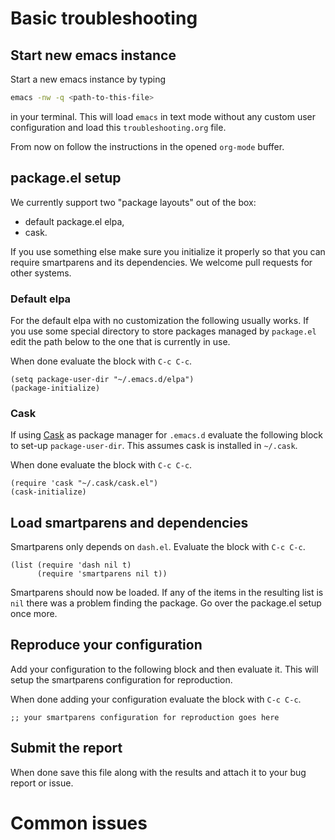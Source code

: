 * Basic troubleshooting
** Start new emacs instance

Start a new emacs instance by typing

#+BEGIN_SRC bash
emacs -nw -q <path-to-this-file>
#+END_SRC

in your terminal.  This will load =emacs= in text mode without any
custom user configuration and load this =troubleshooting.org= file.

From now on follow the instructions in the opened =org-mode= buffer.

** package.el setup

We currently support two "package layouts" out of the box:

- default package.el elpa,
- cask.

If you use something else make sure you initialize it properly so that
you can require smartparens and its dependencies.  We welcome pull
requests for other systems.

*** Default elpa

For the default elpa with no customization the following usually
works.  If you use some special directory to store packages managed by
=package.el= edit the path below to the one that is currently in use.

When done evaluate the block with ~C-c C-c~.

#+BEGIN_SRC elisp
(setq package-user-dir "~/.emacs.d/elpa")
(package-initialize)
#+END_SRC

*** Cask

If using [[https://github.com/cask/cask][Cask]] as package manager for =.emacs.d= evaluate the following
block to set-up =package-user-dir=.  This assumes cask is installed in
=~/.cask=.

When done evaluate the block with ~C-c C-c~.

#+BEGIN_SRC elisp
(require 'cask "~/.cask/cask.el")
(cask-initialize)
#+END_SRC

#+RESULTS:
: [cl-struct-cask-bundle nil nil nil ([cl-struct-cask-dependency yasnippet nil nil nil nil nil nil] [cl-struct-cask-dependency yarn-mode nil nil nil nil nil nil] [cl-struct-cask-dependency yaml-mode nil nil nil nil nil nil] [cl-struct-cask-dependency world-time-mode nil nil nil nil nil nil] [cl-struct-cask-dependency which-key nil nil nil nil nil nil] [cl-struct-cask-dependency wgrep-ag nil nil nil nil nil nil] [cl-struct-cask-dependency web-server nil nil nil nil nil nil] [cl-struct-cask-dependency web-mode nil nil nil nil nil nil] [cl-struct-cask-dependency visual-regexp nil nil nil nil nil nil] [cl-struct-cask-dependency use-package nil nil nil nil nil nil] [cl-struct-cask-dependency undo-tree nil nil nil nil nil nil] [cl-struct-cask-dependency undercover nil nil nil nil nil nil] [cl-struct-cask-dependency tuareg nil nil nil nil nil nil] [cl-struct-cask-dependency transpose-frame nil nil nil nil nil nil] [cl-struct-cask-dependency textile-mode nil nil nil nil nil nil] [cl-struct-cask-dependency suggest nil nil nil nil nil nil] [cl-struct-cask-dependency string-edit nil nil nil nil nil nil] [cl-struct-cask-dependency smex nil nil nil nil nil nil] [cl-struct-cask-dependency smartscan nil nil nil nil nil nil] [cl-struct-cask-dependency smartparens nil nil nil nil nil nil] [cl-struct-cask-dependency smart-jump nil nil nil nil nil nil] [cl-struct-cask-dependency shell-pop nil nil nil nil nil nil] [cl-struct-cask-dependency shackle nil nil nil nil nil nil] [cl-struct-cask-dependency scf-mode nil nil nil nil nil nil] [cl-struct-cask-dependency scala-mode nil nil nil nil nil nil] [cl-struct-cask-dependency rjsx-mode nil nil nil nil nil nil] [cl-struct-cask-dependency restclient nil nil nil nil nil nil] [cl-struct-cask-dependency rainbow-mode nil nil nil nil nil nil] [cl-struct-cask-dependency puppet-mode nil nil nil nil nil nil] [cl-struct-cask-dependency psysh nil nil nil nil nil nil] [cl-struct-cask-dependency projectile nil nil nil nil nil nil] [cl-struct-cask-dependency prodigy nil nil nil nil nil nil] [cl-struct-cask-dependency pos-tip nil nil nil nil nil nil] [cl-struct-cask-dependency poporg nil nil nil nil nil nil] [cl-struct-cask-dependency php-refactor-mode nil nil nil nil nil nil] [cl-struct-cask-dependency php-mode nil nil nil nil nil nil] [cl-struct-cask-dependency php-eldoc nil nil nil nil nil nil] [cl-struct-cask-dependency password-generator nil nil nil nil nil nil] [cl-struct-cask-dependency parse-csv nil nil nil nil nil nil] [cl-struct-cask-dependency paren-face nil nil nil nil nil nil] [cl-struct-cask-dependency paredit nil nil nil nil nil nil] [cl-struct-cask-dependency pandoc-mode nil nil nil nil nil nil] [cl-struct-cask-dependency pallet nil nil nil nil nil nil] [cl-struct-cask-dependency package-lint nil nil nil nil nil nil] [cl-struct-cask-dependency overseer nil nil nil nil nil nil] [cl-struct-cask-dependency ov nil nil nil nil nil nil] [cl-struct-cask-dependency outshine nil nil nil nil nil nil] [cl-struct-cask-dependency org-super-agenda nil nil nil nil nil nil] [cl-struct-cask-dependency org-plus-contrib nil nil nil nil nil nil] [cl-struct-cask-dependency org-brain nil nil nil nil nil nil] [cl-struct-cask-dependency omnisharp nil nil nil nil nil nil] [cl-struct-cask-dependency ob-mongo nil nil nil nil nil nil] [cl-struct-cask-dependency ob-elixir nil nil nil nil nil nil] [cl-struct-cask-dependency ob-async nil nil nil nil nil nil] [cl-struct-cask-dependency nvm nil nil nil nil nil nil] [cl-struct-cask-dependency nov nil nil nil nil nil nil] [cl-struct-cask-dependency notmuch nil nil nil nil nil nil] [cl-struct-cask-dependency noflet nil nil nil nil nil nil] [cl-struct-cask-dependency nginx-mode nil nil nil nil nil nil] [cl-struct-cask-dependency multiple-cursors nil nil nil nil nil nil] [cl-struct-cask-dependency mocha nil nil nil nil nil nil] [cl-struct-cask-dependency markdown-toc nil nil nil nil nil nil] [cl-struct-cask-dependency markdown-mode+ nil nil nil nil nil nil] [cl-struct-cask-dependency markdown-mode nil nil nil nil nil nil] [cl-struct-cask-dependency make-it-so nil nil nil nil nil nil] [cl-struct-cask-dependency magithub nil nil nil nil nil nil] [cl-struct-cask-dependency magit-annex nil nil nil nil nil nil] [cl-struct-cask-dependency magit nil nil nil nil nil nil] [cl-struct-cask-dependency macrostep nil nil nil nil nil nil] [cl-struct-cask-dependency lsp-ui nil nil nil nil nil nil] [cl-struct-cask-dependency lsp-mode nil nil nil nil nil nil] [cl-struct-cask-dependency less-css-mode nil nil nil nil nil nil] [cl-struct-cask-dependency legalese nil nil nil nil nil nil] [cl-struct-cask-dependency ledger-mode nil nil nil nil nil nil] [cl-struct-cask-dependency keyfreq nil nil nil nil nil nil] [cl-struct-cask-dependency jump-char nil nil nil nil nil nil] [cl-struct-cask-dependency json-mode nil nil nil nil nil nil] [cl-struct-cask-dependency js2-refactor nil nil nil nil nil nil] [cl-struct-cask-dependency js2-mode nil nil nil nil nil nil] [cl-struct-cask-dependency jq-mode nil nil nil nil nil nil] [cl-struct-cask-dependency jdee nil nil nil nil nil nil] [cl-struct-cask-dependency inf-mongo nil nil nil nil nil nil] [cl-struct-cask-dependency indium nil nil nil nil nil nil] [cl-struct-cask-dependency impatient-mode nil nil nil nil nil nil] [cl-struct-cask-dependency ido-ubiquitous nil nil nil nil nil nil] [cl-struct-cask-dependency ibuffer-vc nil nil nil nil nil nil] [cl-struct-cask-dependency hydra nil nil nil nil nil nil] [cl-struct-cask-dependency htmlize nil nil nil nil nil nil] [cl-struct-cask-dependency highlight-thing nil nil nil nil nil nil] [cl-struct-cask-dependency helm-xref nil nil nil nil nil nil] [cl-struct-cask-dependency helm-gtags nil nil nil nil nil nil] [cl-struct-cask-dependency helm-descbinds nil nil nil nil nil nil] [cl-struct-cask-dependency helm-dash nil nil nil nil nil nil] [cl-struct-cask-dependency haskell-mode nil nil nil nil nil nil] [cl-struct-cask-dependency gnus-alias nil nil nil nil nil nil] [cl-struct-cask-dependency gnuplot nil nil nil nil nil nil] [cl-struct-cask-dependency glsl-mode nil nil nil nil nil nil] [cl-struct-cask-dependency gitignore-mode nil nil nil nil nil nil] [cl-struct-cask-dependency ggtags nil nil nil nil nil nil] [cl-struct-cask-dependency fold-this nil nil nil nil nil nil] [cl-struct-cask-dependency fold-dwim nil nil nil nil nil nil] [cl-struct-cask-dependency flycheck-yamllint nil nil nil nil nil nil] [cl-struct-cask-dependency flycheck-ledger nil nil nil nil nil nil] [cl-struct-cask-dependency flycheck-haskell nil nil nil nil nil nil] [cl-struct-cask-dependency flycheck-flow nil nil nil nil nil nil] [cl-struct-cask-dependency flycheck-elixir nil nil nil nil nil nil] [cl-struct-cask-dependency flycheck-credo nil nil nil nil nil nil] [cl-struct-cask-dependency flycheck-cask nil nil nil nil nil nil] [cl-struct-cask-dependency flycheck nil nil nil nil nil nil] [cl-struct-cask-dependency flx-ido nil nil nil nil nil nil] [cl-struct-cask-dependency flow-minor-mode nil nil nil nil nil nil] [cl-struct-cask-dependency fish-mode nil nil nil nil nil nil] [cl-struct-cask-dependency fish-completion nil nil nil nil nil nil] [cl-struct-cask-dependency firestarter nil nil nil nil nil nil] [cl-struct-cask-dependency feature-mode nil nil nil nil nil nil] [cl-struct-cask-dependency expand-region nil nil nil nil nil nil] [cl-struct-cask-dependency exec-path-from-shell nil nil nil nil nil nil] [cl-struct-cask-dependency evil-cleverparens nil nil nil nil nil nil] [cl-struct-cask-dependency evil nil nil nil nil nil nil] [cl-struct-cask-dependency ess nil nil nil nil nil nil] [cl-struct-cask-dependency emmet-mode nil nil nil nil nil nil] [cl-struct-cask-dependency elpy nil nil nil nil nil nil] [cl-struct-cask-dependency elixir-mode nil nil nil nil nil nil] [cl-struct-cask-dependency elfeed nil nil nil nil nil nil] [cl-struct-cask-dependency eldoc-eval nil nil nil nil nil nil] [cl-struct-cask-dependency eimp nil nil nil nil nil nil] [cl-struct-cask-dependency editorconfig nil nil nil nil nil nil] [cl-struct-cask-dependency edit-indirect nil nil nil nil nil nil] [cl-struct-cask-dependency dumb-jump nil nil nil nil nil nil] [cl-struct-cask-dependency download-region nil nil nil nil nil nil] [cl-struct-cask-dependency dotenv-mode nil nil nil nil nil nil] [cl-struct-cask-dependency dockerfile-mode nil nil nil nil nil nil] [cl-struct-cask-dependency docker-tramp nil nil nil nil nil nil] [cl-struct-cask-dependency docker nil nil nil nil nil nil] [cl-struct-cask-dependency dired+ nil nil nil nil nil nil] [cl-struct-cask-dependency diminish nil nil nil nil nil nil] [cl-struct-cask-dependency deferred nil nil nil nil nil nil] [cl-struct-cask-dependency czech-holidays nil nil nil nil nil nil] [cl-struct-cask-dependency csharp-mode nil nil nil nil nil nil] [cl-struct-cask-dependency copy-as-format nil nil nil nil nil nil] [cl-struct-cask-dependency conkeror-minor-mode nil nil nil nil nil nil] [cl-struct-cask-dependency concurrent nil nil nil nil nil nil] [cl-struct-cask-dependency company-statistics nil nil nil nil nil nil] [cl-struct-cask-dependency company-lsp nil nil nil nil nil nil] [cl-struct-cask-dependency company nil nil nil nil nil nil] [cl-struct-cask-dependency cmake-mode nil nil nil nil nil nil] [cl-struct-cask-dependency clojure-mode nil nil nil nil nil nil] [cl-struct-cask-dependency cask-mode nil nil nil nil nil nil] [cl-struct-cask-dependency cask nil nil nil nil nil nil] [cl-struct-cask-dependency camcorder nil nil nil nil nil nil] [cl-struct-cask-dependency buttercup nil nil nil nil nil nil] [cl-struct-cask-dependency browse-kill-ring nil nil nil nil nil nil] [cl-struct-cask-dependency browse-at-remote nil nil nil nil nil nil] [cl-struct-cask-dependency auctex nil nil nil nil nil nil] [cl-struct-cask-dependency assess nil nil nil nil nil nil] [cl-struct-cask-dependency alchemist nil nil nil nil nil nil] [cl-struct-cask-dependency ag nil nil nil nil nil nil]) nil "/home/matus/.emacs.d/" nil ([cl-struct-cask-source "org" "http://orgmode.org/elpa/"] [cl-struct-cask-source "melpa-stable" "http://stable.melpa.org/packages/"] [cl-struct-cask-source "melpa" "http://melpa.org/packages/"] [cl-struct-cask-source "marmalade" "http://marmalade-repo.org/packages/"] [cl-struct-cask-source "gnu" "http://elpa.gnu.org/packages/"])]

** Load smartparens and dependencies

Smartparens only depends on =dash.el=.  Evaluate the block with ~C-c C-c~.

#+BEGIN_SRC elisp :results list
  (list (require 'dash nil t)
        (require 'smartparens nil t))
#+END_SRC

#+RESULTS:
- dash
- nil
- smartparens

Smartparens should now be loaded. If any of the items in the resulting
list is =nil= there was a problem finding the package.  Go over the
package.el setup once more.

** Reproduce your configuration

Add your configuration to the following block and then evaluate it.
This will setup the smartparens configuration for reproduction.

When done adding your configuration evaluate the block with ~C-c C-c~.

#+BEGIN_SRC elisp
;; your smartparens configuration for reproduction goes here
#+END_SRC

** Submit the report

When done save this file along with the results and attach it to your
bug report or issue.

* Common issues
